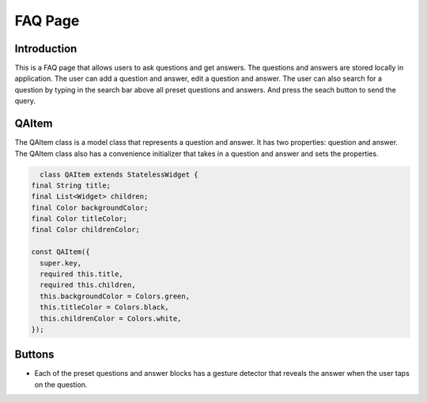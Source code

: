 FAQ Page
=========

Introduction
------------

This is a FAQ page that allows users to ask questions and get answers. The questions and answers are stored locally in application. The user can add a question and answer, edit a question and answer. The user can also search for a question by typing in the search bar above all preset questions and answers. And press the seach button to send the query. 

QAItem
------

The QAItem class is a model class that represents a question and answer. It has two properties: question and answer. The QAItem class also has a convenience initializer that takes in a question and answer and sets the properties.

.. code-block:: dart

    class QAItem extends StatelessWidget {
  final String title;
  final List<Widget> children;
  final Color backgroundColor;
  final Color titleColor;
  final Color childrenColor;

  const QAItem({
    super.key,
    required this.title,
    required this.children,
    this.backgroundColor = Colors.green,
    this.titleColor = Colors.black,
    this.childrenColor = Colors.white,
  });



Buttons
-------

- Each of the preset questions and answer blocks has a gesture detector that reveals the answer when the user taps on the question.

